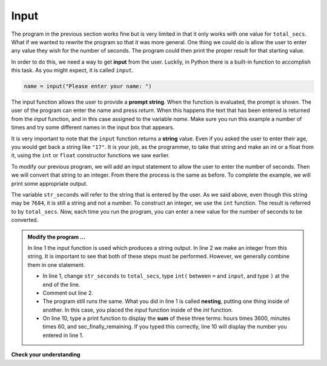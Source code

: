 ..  Copyright (C)  Brad Miller, David Ranum, Jeffrey Elkner, Peter Wentworth, Allen B. Downey, Chris
    Meyers, and Dario Mitchell.  Permission is granted to copy, distribute
    and/or modify this document under the terms of the GNU Free Documentation
    License, Version 1.3 or any later version published by the Free Software
    Foundation; with Invariant Sections being Forward, Prefaces, and
    Contributor List, no Front-Cover Texts, and no Back-Cover Texts.  A copy of
    the license is included in the section entitled "GNU Free Documentation
    License".

.. qnum::
   :prefix: data-8-
   :start: 1

Input
-----

.. video:: inputvid
    :controls:
    :thumb: ../_static/inputthumb.png

    http://media.interactivepython.org/thinkcsVideos/input.mov
    http://media.interactivepython.org/thinkcsVideos/input.webm


The program in the previous section works fine but is very limited in that it only works with one value for ``total_secs``.  What if we wanted to rewrite the program so that it was more general.  One thing we could do is allow the user to enter any value they wish for the number of seconds.  The program could then print the proper result for that starting value.

In order to do this, we need a way to get **input** from the user.  Luckily, in Python there is a built-in function to accomplish this task.  As you might expect, it is called ``input``.

.. sourcecode:: python

    name = input("Please enter your name: ")

The input function allows the user to provide a **prompt string**.  When the function is evaluated, the prompt is
shown. The user of the program can enter the name and press `return`. When this happens the text that has been entered is returned from the `input` function, and in this case assigned to the variable `name`.  Make sure you run this example a number
of times and try some different names in the input box that appears.

.. activecode:: sdt

    name = input("Please enter your name: ")
    print("Hello", name)

It is very important to note that the ``input`` function returns a **string** value.  Even if you asked the user to enter their age, you would get back a string like ``"17"``.  It is your job, as the programmer, to take that string and make an int or a float from it, using the ``int`` or ``float`` constructor functions we saw earlier.

To modify our previous program, we will add an input statement to allow the user to enter the number of seconds.  Then we will convert that string to an integer.  From there the process is the same as before.  To complete the example, we will print some appropriate output.

.. activecode:: sdu

    str_seconds = input("Please enter the number of seconds you wish to convert")
    total_secs = int(str_seconds)

    hours = total_secs // 3600
    secs_still_remaining = total_secs % 3600
    minutes =  secs_still_remaining // 60
    secs_finally_remaining = secs_still_remaining  % 60

    print("Hrs=", hours, "mins=", minutes, "secs=", secs_finally_remaining)


The variable ``str_seconds`` will refer to the string that is entered by the user. As we said above, even though this string may be ``7684``, it is still a string and not a number.  To construct an integer, we use the ``int`` function. The result is referred to by ``total_secs``.  Now, each time you run the program, you can enter a new value for the number of seconds to be converted.

.. admonition:: Modify the program ...

   In line 1 the input function is used which produces a string output. In line 2 we make an integer from this string. It is important to see that both of these steps must be performed. However, we generally combine them in one statement.

   - In line 1, change ``str_seconds`` to ``total_secs``, type ``int(`` between ``=`` and ``input``, and type ``)`` at the end of the line.

   - Comment out line 2.

   - The program still runs the same. What you did in line 1 is called **nesting**, putting one thing inside of another. In this case, you placed the *input* function inside of the *int* function.

   - On line 10, type a print function to display the **sum** of these three terms: hours times 3600, minutes times 60, and sec_finally_remaining. If you typed this correctly, line 10 will display the number you entered in line 1.
   

**Check your understanding**

.. mchoice:: test_question2_7_1
   :answer_a: &lt;class 'str'&gt;
   :answer_b: &lt;class 'int'&gt;
   :answer_c: &lt;class 18&gt;
   :answer_d: 18
   :correct: a
   :feedback_a: All input from users is read in as a string.
   :feedback_b: Even though the user typed in an integer, it does not come into the program as an integer.
   :feedback_c: 18 is the value of what the user typed, not the type of the data.
   :feedback_d: 18 is the value of what the user typed, not the type of the data.

   What is printed when the following statements execute?

   .. code-block:: python

     n = input("Please enter your age: ")
     # user types in 18
     print ( type(n) )


.. index:: order of operations, rules of precedence

